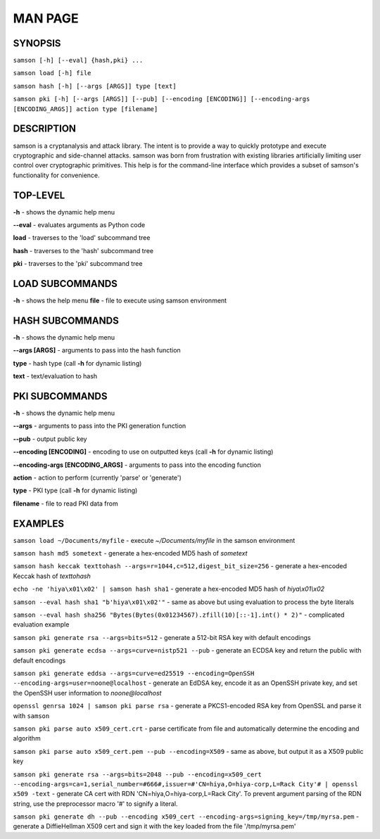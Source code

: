 MAN PAGE
========

SYNOPSIS
----------------
``samson [-h] [--eval] {hash,pki} ...``

``samson load [-h] file``

``samson hash [-h] [--args [ARGS]] type [text]``

``samson pki [-h] [--args [ARGS]] [--pub] [--encoding [ENCODING]] [--encoding-args [ENCODING_ARGS]] action type [filename]``


DESCRIPTION
----------------
samson is a cryptanalysis and attack library. The intent is to provide a way to quickly prototype and execute cryptographic and side-channel attacks. samson was born from frustration with existing libraries artificially limiting user control over cryptographic primitives.
This help is for the command-line interface which provides a subset of samson's functionality for convenience.


TOP-LEVEL
----------------
**-h** - shows the dynamic help menu

**--eval** - evaluates arguments as Python code

**load** - traverses to the 'load' subcommand tree

**hash** - traverses to the 'hash' subcommand tree

**pki** - traverses to the 'pki' subcommand tree


LOAD SUBCOMMANDS
----------------
**-h** - shows the help menu
**file** - file to execute using samson environment


HASH SUBCOMMANDS
----------------
**-h** - shows the dynamic help menu

**--args [ARGS]** - arguments to pass into the hash function

**type** - hash type (call **-h** for dynamic listing)

**text** - text/evaluation to hash



PKI SUBCOMMANDS
----------------
**-h** - shows the dynamic help menu

**--args** - arguments to pass into the PKI generation function

**--pub** - output public key

**--encoding [ENCODING]** - encoding to use on outputted keys (call **-h** for dynamic listing)

**--encoding-args [ENCODING_ARGS]** - arguments to pass into the encoding function

**action** - action to perform (currently 'parse' or 'generate')

**type** - PKI type (call **-h** for dynamic listing)

**filename** - file to read PKI data from



EXAMPLES
----------------
``samson load ~/Documents/myfile`` - execute *~/Documents/myfile* in the samson environment

``samson hash md5 sometext`` - generate a hex-encoded MD5 hash of *sometext*

``samson hash keccak texttohash --args=r=1044,c=512,digest_bit_size=256`` - generate a hex-encoded Keccak hash of *texttohash*

``echo -ne 'hiya\x01\x02' | samson hash sha1`` - generate a hex-encoded MD5 hash of *hiya\\x01\\x02*

``samson --eval hash sha1 "b'hiya\x01\x02'"`` - same as above but using evaluation to process the byte literals

``samson --eval hash sha256 "Bytes(Bytes(0x01234567).zfill(10)[::-1].int() * 2)"`` - complicated evaluation example

``samson pki generate rsa --args=bits=512`` - generate a 512-bit RSA key with default encodings

``samson pki generate ecdsa --args=curve=nistp521 --pub`` - generate an ECDSA key and return the public with default encodings

``samson pki generate eddsa --args=curve=ed25519 --encoding=OpenSSH --encoding-args=user=noone@localhost`` - generate an EdDSA key, encode it as an OpenSSH private key, and set the OpenSSH user information to *noone@localhost*

``openssl genrsa 1024 | samson pki parse rsa`` - generate a PKCS1-encoded RSA key from OpenSSL and parse it with ``samson``

``samson pki parse auto x509_cert.crt`` - parse certificate from file and automatically determine the encoding and algorithm

``samson pki parse auto x509_cert.pem --pub --encoding=X509`` - same as above, but output it as a X509 public key

``samson pki generate rsa --args=bits=2048 --pub --encoding=x509_cert --encoding-args=ca=1,serial_number=#666#,issuer=#'CN=hiya,O=hiya-corp,L=Rack City'# | openssl x509 -text`` - generate CA cert with RDN 'CN=hiya,O=hiya-corp,L=Rack City'. To prevent argument parsing of the RDN string, use the preprocessor macro '#' to signify a literal.

``samson pki generate dh --pub --encoding x509_cert --encoding-args=signing_key=/tmp/myrsa.pem`` - generate a DiffieHellman X509 cert and sign it with the key loaded from the file '/tmp/myrsa.pem'